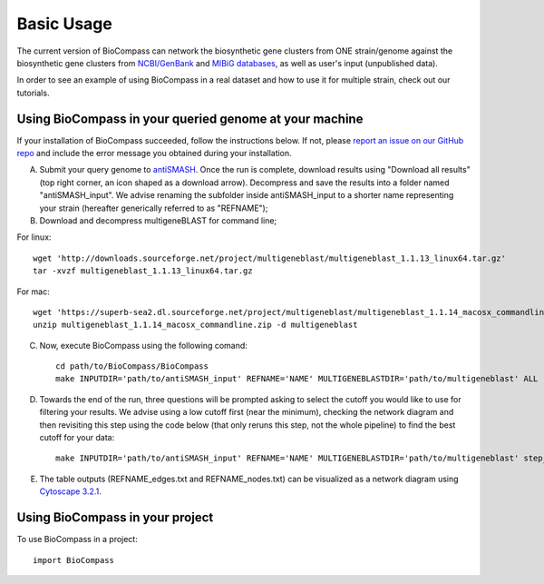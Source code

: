 =====
Basic Usage
=====

The current version of BioCompass can network the biosynthetic gene clusters from ONE strain/genome against the biosynthetic gene clusters from `NCBI/GenBank <https://www.ncbi.nlm.nih.gov/genbank/>`_ and `MIBiG databases <http://mibig.secondarymetabolites.org>`_, as well as user's input (unpublished data).

In order to see an example of using BioCompass in a real dataset and how to use it for multiple strain, check out our tutorials.

Using BioCompass in your queried genome at your machine
####

If your installation of BioCompass succeeded, follow the instructions below. If not, please `report an issue on our GitHub repo <https://github.com/NP-Omix/BioCompass/issues>`_ and include the error message you obtained during your installation.

A. Submit your query genome to `antiSMASH <http://antismash.secondarymetabolites.org>`_. Once the run is complete, download results using "Download all results" (top right corner, an icon shaped as a download arrow). Decompress and save the results into a folder named "antiSMASH_input". We advise renaming the subfolder inside antiSMASH_input to a shorter name representing your strain (hereafter generically referred to as "REFNAME");


B. Download and decompress multigeneBLAST for command line;

For linux::

	wget 'http://downloads.sourceforge.net/project/multigeneblast/multigeneblast_1.1.13_linux64.tar.gz'
	tar -xvzf multigeneblast_1.1.13_linux64.tar.gz

For mac::

	wget 'https://superb-sea2.dl.sourceforge.net/project/multigeneblast/multigeneblast_1.1.14_macosx_commandline.zip'
	unzip multigeneblast_1.1.14_macosx_commandline.zip -d multigeneblast

C. Now, execute BioCompass using the following comand::

    cd path/to/BioCompass/BioCompass
    make INPUTDIR='path/to/antiSMASH_input' REFNAME='NAME' MULTIGENEBLASTDIR='path/to/multigeneblast' ALL
    

D. Towards the end of the run, three questions will be prompted asking to select the cutoff you would like to use for filtering your results. We advise using a low cutoff first (near the minimum), checking the network diagram and then revisiting this step using the code below (that only reruns this step, not the whole pipeline) to find the best cutoff for your data::
    
    make INPUTDIR='path/to/antiSMASH_input' REFNAME='NAME' MULTIGENEBLASTDIR='path/to/multigeneblast' step_H


E. The table outputs (REFNAME_edges.txt and REFNAME_nodes.txt) can be visualized as a network diagram using `Cytoscape 3.2.1 <http://www.cytoscape.org/download.php>`_.


Using BioCompass in your project
####

To use BioCompass in a project::

    import BioCompass
